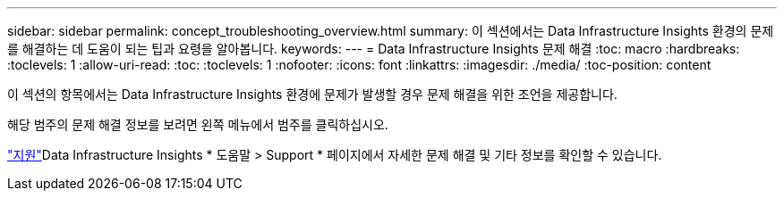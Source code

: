 ---
sidebar: sidebar 
permalink: concept_troubleshooting_overview.html 
summary: 이 섹션에서는 Data Infrastructure Insights 환경의 문제를 해결하는 데 도움이 되는 팁과 요령을 알아봅니다. 
keywords:  
---
= Data Infrastructure Insights 문제 해결
:toc: macro
:hardbreaks:
:toclevels: 1
:allow-uri-read: 
:toc: 
:toclevels: 1
:nofooter: 
:icons: font
:linkattrs: 
:imagesdir: ./media/
:toc-position: content


[role="lead"]
이 섹션의 항목에서는 Data Infrastructure Insights 환경에 문제가 발생할 경우 문제 해결을 위한 조언을 제공합니다.

해당 범주의 문제 해결 정보를 보려면 왼쪽 메뉴에서 범주를 클릭하십시오.

link:concept_requesting_support.html["지원"]Data Infrastructure Insights * 도움말 > Support * 페이지에서 자세한 문제 해결 및 기타  정보를 확인할 수 있습니다.
